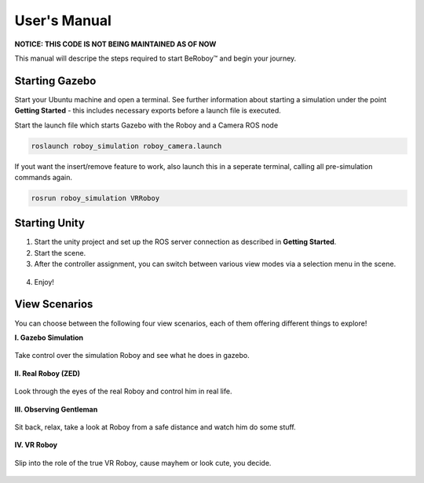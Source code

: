 User's Manual
=============

**NOTICE: THIS CODE IS NOT BEING MAINTAINED AS OF NOW**

This manual will descripe the steps required to start BeRoboy™ and begin your journey.

Starting Gazebo
---------------
Start your Ubuntu machine and open a terminal. See further information  about starting a simulation under the point **Getting Started** - this includes necessary exports before a launch file is executed. 

Start the launch file which starts Gazebo with the Roboy and a Camera ROS node

.. code:: bash

  roslaunch roboy_simulation roboy_camera.launch  

If yout want the insert/remove feature to work, also launch this in a seperate terminal, calling all pre-simulation commands again.

.. code:: bash

  rosrun roboy_simulation VRRoboy  


Starting Unity
--------------
1. Start the unity project and set up the ROS server connection as described in **Getting Started**. 
2. Start the scene.
3. After the controller assignment, you can switch between various view modes via a selection menu in the scene.

.. figure:: images/view_selection_pointing.*
    :align: center
    :alt: View Selection

4. Enjoy!


View Scenarios
--------------
You can choose between the following four view scenarios, each of them offering different things to explore!

**I. Gazebo Simulation**

.. figure:: images/beroboy_simulation.*
   :align: center
   :alt: Simulation view
         
   Take control over the simulation Roboy and see what he does in gazebo.

**II. Real Roboy (ZED)**
 
.. figure:: images/beroboy_z3d.*
   :align: center
   :alt: ZED view
         
   Look through the eyes of the real Roboy and control him in real life.

**III. Observing Gentleman**
   
.. figure:: images/beroboy_observer.*
   :align: center
   :alt: Observer view
         
   Sit back, relax, take a look at Roboy from a safe distance and watch him do some stuff.
   
**IV. VR Roboy**
   
.. figure:: images/beroboy_vr.*
   :align: center
   :alt: VR view
         
   Slip into the role of the true VR Roboy, cause mayhem or look cute, you decide.


